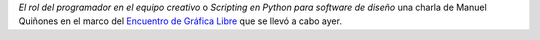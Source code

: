 .. title: Audio de la charla El rol del programador en el equipo creativo (Manuel Quiñones)
.. slug: audio-de-la-charla-el-rol-del-programador-en-el-equipo-creativo-manuel-quinones
.. date: 2015-09-15 09:01:03 UTC-03:00
.. tags: Manuel Quiñones, Python, Gimp, Blender, Inkscape
.. category: 
.. link: 
.. description: 
.. type: text

*El rol del programador en el equipo creativo* o *Scripting en Python para software de diseño*
una charla de Manuel Quiñones en el marco del
`Encuentro de Gráfica Libre <http://observatoriolitoral.com.ar/encuentro-de-grafica-libre/>`_ 
que se llevó a cabo ayer.

.. raw:: html

	<iframe width="100%" height="160" src="https://clyp.it/lifzrwvd/widget" frameborder="0"></iframe>
	
	<iframe width="100%" height="160" src="https://clyp.it/s3foxmcf/widget" frameborder="0"></iframe>
